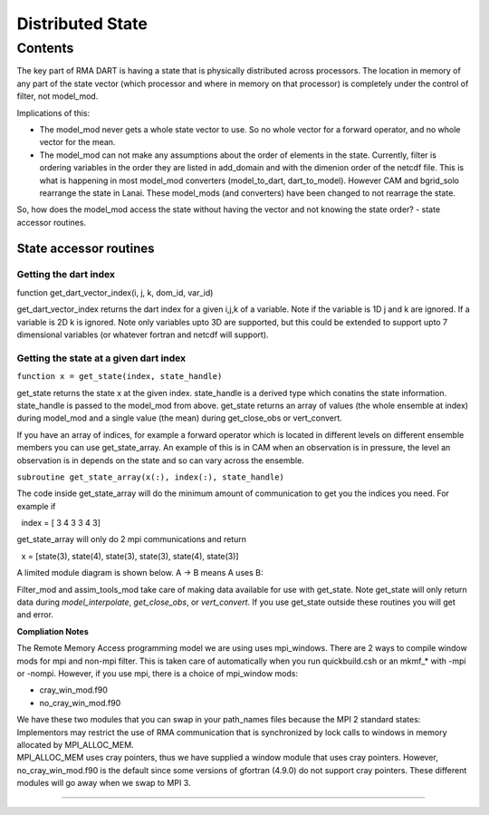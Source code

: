 Distributed State
=================

Contents
--------

The key part of RMA DART is having a state that is physically distributed across processors. The location in memory of
any part of the state vector (which processor and where in memory on that processor) is completely under the control of
filter, not model_mod.

Implications of this:

-  The model_mod never gets a whole state vector to use. So no whole vector for a forward operator, and no whole vector
   for the mean.
-  The model_mod can not make any assumptions about the order of elements in the state.
   Currently, filter is ordering variables in the order they are listed in add_domain and with the dimenion order of the
   netcdf file. This is what is happening in most model_mod converters (model_to_dart, dart_to_model). However CAM and
   bgrid_solo rearrange the state in Lanai. These model_mods (and converters) have been changed to not rearrage the
   state.

So, how does the model_mod access the state without having the vector and not knowing the state order? - state accessor
routines.

State accessor routines
^^^^^^^^^^^^^^^^^^^^^^^

Getting the dart index
''''''''''''''''''''''

function get_dart_vector_index(i, j, k, dom_id, var_id)

get_dart_vector_index returns the dart index for a given i,j,k of a variable. Note if the variable is 1D j and k are
ignored. If a variable is 2D k is ignored. Note only variables upto 3D are supported, but this could be extended to
support upto 7 dimensional variables (or whatever fortran and netcdf will support).

Getting the state at a given dart index
'''''''''''''''''''''''''''''''''''''''

``function x = get_state(index, state_handle)``

get_state returns the state x at the given index. state_handle is a derived type which conatins the state information.
state_handle is passed to the model_mod from above. get_state returns an array of values (the whole ensemble at index)
during model_mod and a single value (the mean) during get_close_obs or vert_convert.

If you have an array of indices, for example a forward operator which is located in different levels on different
ensemble members you can use get_state_array. An example of this is in CAM when an observation is in pressure, the level
an observation is in depends on the state and so can vary across the ensemble.

``subroutine get_state_array(x(:), index(:), state_handle)``

The code inside get_state_array will do the minimum amount of communication to get you the indices you need. For example
if

  index = [ 3 4 3 3 4 3]

get_state_array will only do 2 mpi communications and return

  x = [state(3), state(4), state(3), state(3), state(4), state(3)]

A limited module diagram is shown below. A -> B means A uses B:

|image1|

Filter_mod and assim_tools_mod take care of making data available for use with get_state. Note get_state will only
return data during *model_interpolate*, *get_close_obs*, or *vert_convert*. If you use get_state outside these routines
you will get and error.

**Compliation Notes**

The Remote Memory Access programming model we are using uses mpi_windows. There are 2 ways to compile window mods for
mpi and non-mpi filter. This is taken care of automatically when you run quickbuild.csh or an mkmf_\* with -mpi or
-nompi. However, if you use mpi, there is a choice of mpi_window mods:

-  cray_win_mod.f90
-  no_cray_win_mod.f90

| We have these two modules that you can swap in your path_names files because the MPI 2 standard states:
| Implementors may restrict the use of RMA communication that is synchronized by lock calls to windows in memory
  allocated by MPI_ALLOC_MEM.
| MPI_ALLOC_MEM uses cray pointers, thus we have supplied a window module that uses cray pointers. However,
  no_cray_win_mod.f90 is the default since some versions of gfortran (4.9.0) do not support cray pointers. These
  different modules will go away when we swap to MPI 3.

--------------

.. |image1| image:: ./Graphs/window.gv.svg
